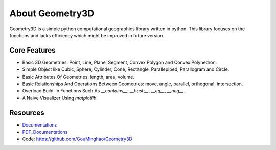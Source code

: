 About Geometry3D
================

Geometry3D is a simple python computational geographics library written in python.
This library focuses on the functions and lacks efficiency which might be improved in future version.


Core Features
-------------
- Basic 3D Geometries: Point, Line, Plane, Segment, Convex Polygon and Convex Polyhedron.
- Simple Object like Cubic, Sphere, Cylinder, Cone, Rectangle, Parallepiped, Parallogram and Circle.  
- Basic Attributes Of Geometries: length, area, volume.
- Basic Relationships And Operations Between Geometries: move, angle, parallel, orthogonal, intersection.
- Overload Build-In Functions Such As `__contains__`, `__hash__`, `__eq__`, `__neg__`.
- A Naive Visualizer Using `matplotlib`.

Resources
---------
- Documentations_ 
- PDF_Documentations_
- Code: https://github.com/GouMinghao/Geometry3D

.. _Documentations: https://geometry3d.readthedocs.io/en/latest/

.. _PDF_Documentations: https://geometry3d.readthedocs.io/_/downloads/en/latest/pdf/
